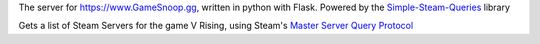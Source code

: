 The server for https://www.GameSnoop.gg, written in python with Flask. Powered by the `Simple-Steam-Queries <https://github.com/gspentzas1991/Simple-Steam-Queries>`_ library


Gets a list of Steam Servers for the game V Rising, using Steam's `Master Server Query Protocol <https://developer.valvesoftware.com/wiki/Master_Server_Query_Protocol>`_
